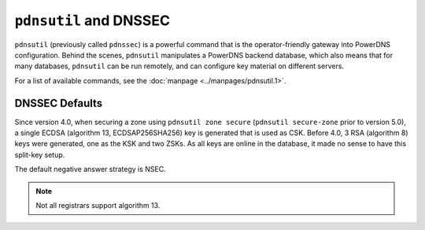 ``pdnsutil`` and DNSSEC
=======================

``pdnsutil`` (previously called ``pdnssec``) is a powerful command that
is the operator-friendly gateway into PowerDNS configuration. Behind the
scenes, ``pdnsutil`` manipulates a PowerDNS backend database, which also
means that for many databases, ``pdnsutil`` can be run remotely, and can
configure key material on different servers.

For a list of available commands, see the :doc:`manpage <../manpages/pdnsutil.1>`.

.. _dnssec-pdnsutil-dnssec-defaults:

DNSSEC Defaults
---------------

Since version 4.0, when securing a zone using ``pdnsutil zone secure``
(``pdnsutil secure-zone`` prior to version 5.0),
a single ECDSA (algorithm 13, ECDSAP256SHA256) key is generated that is
used as CSK. Before 4.0, 3 RSA (algorithm 8) keys were generated, one as
the KSK and two ZSKs. As all keys are online in the database, it made no
sense to have this split-key setup.

The default negative answer strategy is NSEC.

.. note::
  Not all registrars support algorithm 13.
